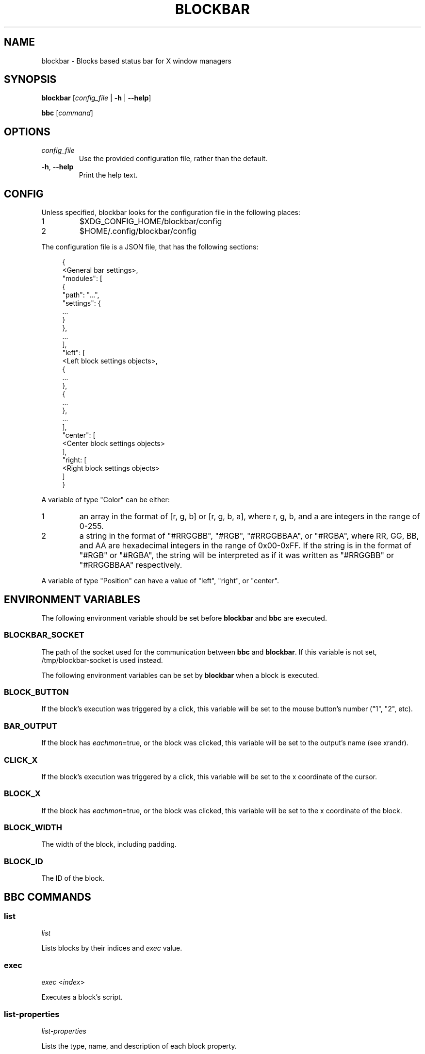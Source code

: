 .TH BLOCKBAR 1
.SH NAME
blockbar \- Blocks based status bar for X window managers

.SH SYNOPSIS
\fBblockbar\fR [\fIconfig_file\fR | \fB-h\fR | \fB\-\-help\fR]

\fBbbc\fR [\fIcommand\fR]

.SH OPTIONS
.TP
\fIconfig_file\fR
Use the provided configuration file, rather than the default.
.TP
\fB\-h\fR, \fB--help\fR
Print the help text.

.SH CONFIG
Unless specified, blockbar looks for the configuration file in the following
places:
.IP 1
$XDG_CONFIG_HOME/blockbar/config
.IP 2
$HOME/.config/blockbar/config

.PP
The configuration file is a JSON file, that has the following sections:
.PP
.in +4n
.EX
{
    <General bar settings>,
    "modules": [
        {
            "path": "...",
            "settings": {
                ...
            }
        },
        ...
    ],
    "left": [
        <Left block settings objects>,
        {
            ...
        },
        {
            ...
        },
        ...
    ],
    "center": [
        <Center block settings objects>
    ],
    "right: [
        <Right block settings objects>
    ]
}
.EE
.in

.PP
A variable of type "Color" can be either:
.IP 1
an array in the format of [r, g, b] or [r, g, b, a],
where r, g, b, and a are integers in the range of 0-255.
.IP 2
a string in the format of "#RRGGBB", "#RGB", "#RRGGBBAA", or "#RGBA",
where RR, GG, BB, and AA are hexadecimal integers in the range of 0x00-0xFF.
If the string is in the format of "#RGB" or "#RGBA", the string will be
interpreted as if it was written as "#RRGGBB" or "#RRGGBBAA" respectively.

.PP
A variable of type "Position" can have a value of "left", "right", or "center".

.PP
.TS
allbox tab(|);
cB s s s
cB cB cB cB
l2 lx2 l2 l.
General bar settings
Key|Description|Type|Default
height|T{
Height of the bar.
T}|Integer|22
marginvert|T{
Margin above or below the bar.
T}|Integer|0
marginhoriz|T{
Margin on the left and right of the bar.
T}|Integer|0
xoffset|T{
Horizontal offset of the bar.
T}|Integer|0
radius|T{
Radius of the curvature of the corners of the bar.
T}|Integer|0
padding|T{
Padding on both sides of each block.
T}|Integer|5
background|T{
Background color of the bar.
T}|Color|[0,0,0]
foreground|T{
Default text color.
T}|Color|[255,255,255]
font|T{
Font name and size.
T}|String|System default
position|T{
Postion of the screen that the bar appears on. "top" or "bottom".
T}|String|"top"
divwidth|T{
Divider width.
T}|Integer|1
divheight|T{
Divider height.
T}|Integer|-
divvertmargin|T{
Margin above and below the dividers. Ignored if divheight is set.
T}|Integer|4
divcolor|T{
Divider color.
T}|Color|[51,51,51]
borderwidth|T{
Width of the border.
T}|Integer|0
bordercolor|T{
Color of the border.
T}|Color|[0, 0, 0, 0]
traydiv|T{
If true, a divider is drawn between the blocks and the tray.
T}|Integer|true
traypadding|T{
Padding to the right of each tray icon.
T}|Integer|2
trayiconsize|T{
Width and height of each tray icon.
T}|Integer|18
traybar|T{
Name of output (see xrandr) that the tray should display on.
T}|String|\-
trayside|T{
Side of the bar that the tray appears on. "left" or "right".
T}|Position|"right"
.TE

.PP
.TS
allbox tab(|);
cB s s s
cB cB cB cB
l2 lx2 l2 l.
Block Settings
Key|Description|Type|Default
module|T{
The name of the module that handles he block.
T}|String|"legacy"
eachmon|T{
If true, the block will execute once per monitor,
BAR_OUTPUT will be set to the output's name.
T}|Boolean|false
exec|T{
Path to the executable to run.
T}|String|""
interval|T{
Time between each execution of the block's script.
If 0, the block will only execute once.
T}|Integer|0
padding|T{
Adds to the padding on both sides of the block.
T}|Integer|0
paddingleft|T{
Adds to the padding to the left of the block.
T}|Integer|0
paddingright|T{
Adds to the padding on the right of the block.
T}|Integer|0
nodiv|T{
If true, the divider to the right of the block is not drawn.
T}|Boolean|false
.TE

.SH
ENVIRONMENT VARIABLES
.PP
The following environment variable should be set before \fBblockbar\fR and
\fBbbc\fR are executed.

.SS BLOCKBAR_SOCKET
The path of the socket used for the communication between
\fBbbc\fR and \fBblockbar\fR. If this variable is not set,
/tmp/blockbar-socket is used instead.

.PP
The following environment variables can be set by \fBblockbar\fR when a block
is executed.

.SS BLOCK_BUTTON
If the block's execution was triggered by a click, this variable will be set
to the mouse button's number ("1", "2", etc).

.SS BAR_OUTPUT
If the block has \fIeachmon\fR=true, or the block was clicked, this variable
will be set to the output's name (see xrandr).

.SS CLICK_X
If the block's execution was triggered by a click, this variable will be set
to the x coordinate of the cursor.

.SS BLOCK_X
If the block has \fIeachmon\fR=true, or the block was clicked, this variable
will be set to the x coordinate of the block.

.SS BLOCK_WIDTH
The width of the block, including padding.

.SS BLOCK_ID
The ID of the block.

.SH
BBC COMMANDS

.SS list
\fIlist\fR

Lists blocks by their indices and \fIexec\fR value.

.SS exec
\fIexec\fR <\fIindex\fR>

Executes a block's script.

.SS list-properties
\fIlist-properties\fR

Lists the type, name, and description of each block property.

.SS list-settings
\fIlist-settings\fR

Lists the type, name, and description of each of the bar's settings.

.SS property
\fIproperty\fR <\fIindex\fR>[:\fIoutput\fR] <\fIproperty\fR> [\fIvalue\fR]

Gets or sets the value of a property of a block.
If the block has \fIeachmon\fR=true, the output value will need to be set.
If a valid \fIvalue\fR is provided, the property's value will be changed,
otherwise, an error will be returned if the \fIvalue\fR is invalid, or the
current value of the property will be returned if no \fIvalue\fR is provided.

.SS setting
\fIsetting\fR <\fIsetting\fR> [\fIvalue\fR]

Gets or sets the value of a setting of the bar.
If a valid \fIvalue\fR is provided, the setting's value will be changed,
otherwise, an error will be returned if the \fIvalue\fR is invalid, or the
current value of the setting will be returned if no \fIvalue\fR is provided.

.SS new
\fInew\fR [\fB--eachmon\fR]

Creates a new block and returns the new block's index. If \fB--eachmon\fR is
passed, the block will be created with \fIeachmon\fR=true.

.SS rm
\fIrm\fR <\fIindex\fR>

Removes a block.

.SS move-left
\fImove-left\fR <\fIindex\fR>

Moves a block to the left.

.SS move-right
\fImove-right\fR <\fIindex\fR>

Moves a block to the right.

.SS dump
\fIdump\fR [\fB--explicit\fR]

Dumps the current configuration to stdout. By default, only properties and
settings that differ from their default values will be dumped, however,
if \fB--explicit\fR is passed, all properties and settings will be dumped.

.SS list-modules
\fIlist-modules\fR

Lists the modules that are currently loaded.

.SS load-module
\fIload-module\fR <\fImodule file\fR>

Loads a module.

.SS unload-module
\fIunload-module\fR <\fImodule name\fR>

Unloads a module.

.SH
AUTHOR
Sam Bazley <sambazley@protonmail.com>

